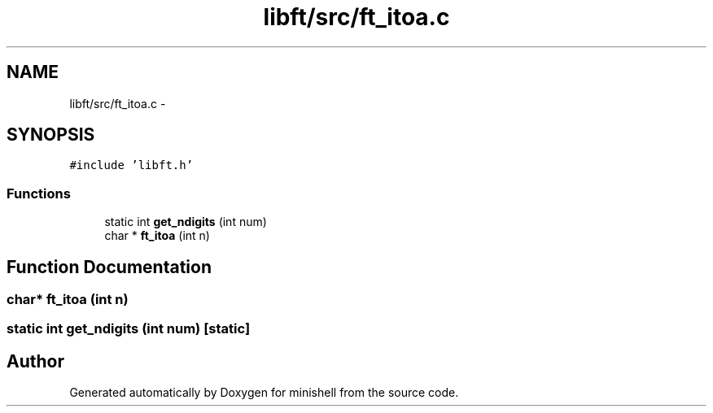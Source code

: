 .TH "libft/src/ft_itoa.c" 3 "Thu Jul 7 2016" "minishell" \" -*- nroff -*-
.ad l
.nh
.SH NAME
libft/src/ft_itoa.c \- 
.SH SYNOPSIS
.br
.PP
\fC#include 'libft\&.h'\fP
.br

.SS "Functions"

.in +1c
.ti -1c
.RI "static int \fBget_ndigits\fP (int num)"
.br
.ti -1c
.RI "char * \fBft_itoa\fP (int n)"
.br
.in -1c
.SH "Function Documentation"
.PP 
.SS "char* ft_itoa (int n)"

.SS "static int get_ndigits (int num)\fC [static]\fP"

.SH "Author"
.PP 
Generated automatically by Doxygen for minishell from the source code\&.
